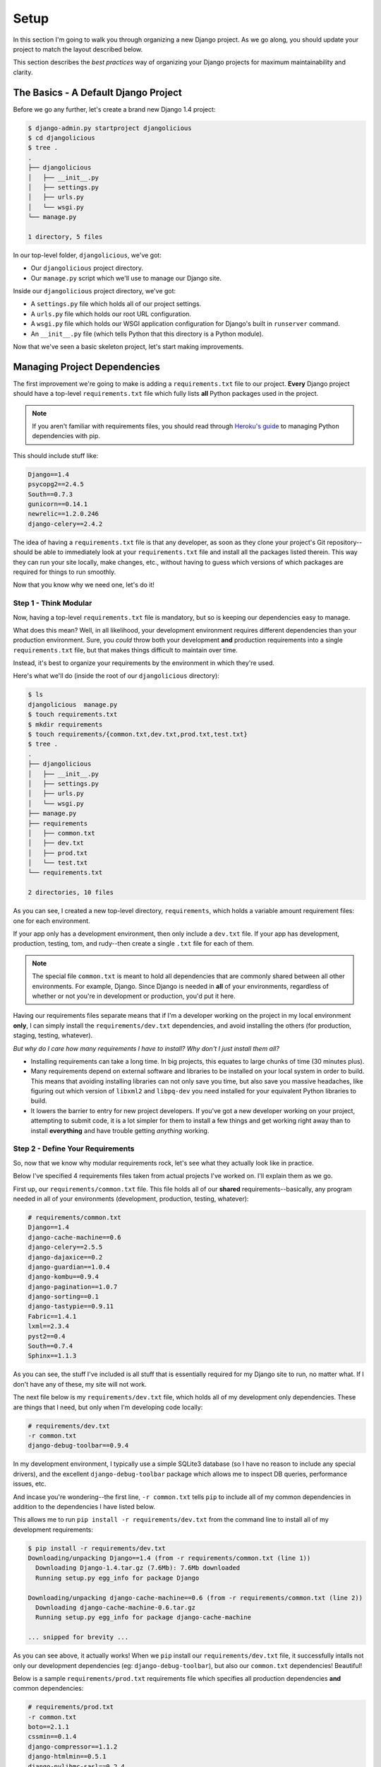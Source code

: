Setup
-----

In this section I'm going to walk you through organizing a new Django project.
As we go along, you should update your project to match the layout described
below.

This section describes the *best practices* way of organizing your Django
projects for maximum maintainability and clarity.


The Basics - A Default Django Project
*************************************

Before we go any further, let's create a brand new Django 1.4 project:

.. code-block:: console

    $ django-admin.py startproject djangolicious
    $ cd djangolicious
    $ tree .
    .
    ├── djangolicious
    │   ├── __init__.py
    │   ├── settings.py
    │   ├── urls.py
    │   └── wsgi.py
    └── manage.py

    1 directory, 5 files

In our top-level folder, ``djangolicious``, we've got:

- Our ``djangolicious`` project directory.
- Our ``manage.py`` script which we'll use to manage our Django site.

Inside our ``djangolicious`` project directory, we've got:

- A ``settings.py`` file which holds all of our project settings.
- A ``urls.py`` file which holds our root URL configuration.
- A ``wsgi.py`` file which holds our WSGI application configuration for
  Django's built in ``runserver`` command.
- An ``__init__.py`` file (which tells Python that this directory is a Python
  module).

Now that we've seen a basic skeleton project, let's start making improvements.


Managing Project Dependencies
*****************************

The first improvement we're going to make is adding a ``requirements.txt``
file to our project. **Every** Django project should have a top-level
``requirements.txt`` file which fully lists **all** Python packages used in the
project.

.. note::
    If you aren't familiar with requirements files, you should read through
    `Heroku's guide <https://devcenter.heroku.com/articles/python-pip>`_ to
    managing Python dependencies with pip.

This should include stuff like:

.. code-block:: text

    Django==1.4
    psycopg2==2.4.5
    South==0.7.3
    gunicorn==0.14.1
    newrelic==1.2.0.246
    django-celery==2.4.2

The idea of having a ``requirements.txt`` file is that any developer, as soon
as they clone your project's Git repository--should be able to immediately look
at your ``requirements.txt`` file and install all the packages listed therein.
This way they can run your site locally, make changes, etc., without having to
guess which versions of which packages are required for things to run smoothly.

Now that you know why we need one, let's do it!


Step 1 - Think Modular
^^^^^^^^^^^^^^^^^^^^^^

Now, having a top-level ``requirements.txt`` file is mandatory, but so is
keeping our dependencies easy to manage.

What does this mean? Well, in all likelihood, your development environment
requires different dependencies than your production environment. Sure, you
*could* throw both your development **and** production requirements into a
single ``requirements.txt`` file, but that makes things difficult to maintain
over time.

Instead, it's best to organize your requirements by the environment in which
they're used.

Here's what we'll do (inside the root of our ``djangolicious`` directory):

.. code-block:: console

    $ ls
    djangolicious  manage.py
    $ touch requirements.txt
    $ mkdir requirements
    $ touch requirements/{common.txt,dev.txt,prod.txt,test.txt}
    $ tree .
    .
    ├── djangolicious
    │   ├── __init__.py
    │   ├── settings.py
    │   ├── urls.py
    │   └── wsgi.py
    ├── manage.py
    ├── requirements
    │   ├── common.txt
    │   ├── dev.txt
    │   ├── prod.txt
    │   └── test.txt
    └── requirements.txt

    2 directories, 10 files

As you can see, I created a new top-level directory, ``requirements``, which
holds a variable amount requirement files: one for each environment.

If your app only has a development environment, then only include a ``dev.txt``
file. If your app has development, production, testing, tom, and rudy--then
create a single ``.txt`` file for each of them.

.. note::
    The special file ``common.txt`` is meant to hold all dependencies that are
    commonly shared between all other environments. For example, Django. Since
    Django is needed in **all** of your environments, regardless of whether or
    not you're in development or production, you'd put it here.

Having our requirements files separate means that if I'm a developer working on
the project in my local environment **only**, I can simply install the
``requirements/dev.txt`` dependencies, and avoid installing the others (for
production, staging, testing, whatever).

*But why do I care how many requirements I have to install? Why don't I just
install them all?*

- Installing requirements can take a long time. In big projects, this equates
  to large chunks of time (30 minutes plus).

- Many requirements depend on external software and libraries to be installed
  on your local system in order to build. This means that avoiding installing
  libraries can not only save you time, but also save you massive headaches,
  like figuring out which version of ``libxml2`` and ``libpq-dev`` you need
  installed for your equivalent Python libraries to build.

- It lowers the barrier to entry for new project developers. If you've got a
  new developer working on your project, attempting to submit code, it is a
  lot simpler for them to install a few things and get working right away than
  to install **everything** and have trouble getting *anything* working.


Step 2 - Define Your Requirements
^^^^^^^^^^^^^^^^^^^^^^^^^^^^^^^^^

So, now that we know why modular requirements rock, let's see what they
actually look like in practice.

Below I've specified 4 requirements files taken from actual projects I've
worked on. I'll explain them as we go.

First up, our ``requirements/common.txt`` file. This file holds all of our
**shared** requirements--basically, any program needed in all of your
environments (development, production, testing, whatever):

.. code-block:: text

    # requirements/common.txt
    Django==1.4
    django-cache-machine==0.6
    django-celery==2.5.5
    django-dajaxice==0.2
    django-guardian==1.0.4
    django-kombu==0.9.4
    django-pagination==1.0.7
    django-sorting==0.1
    django-tastypie==0.9.11
    Fabric==1.4.1
    lxml==2.3.4
    pyst2==0.4
    South==0.7.4
    Sphinx==1.1.3

As you can see, the stuff I've included is all stuff that is essentially
required for my Django site to run, no matter what. If I don't have any of
these, my site will not work.

The next file below is my ``requirements/dev.txt`` file, which holds all of my
development only dependencies. These are things that I need, but only when I'm
developing code locally:

.. code-block:: text

    # requirements/dev.txt
    -r common.txt
    django-debug-toolbar==0.9.4

In my development environment, I typically use a simple SQLite3 database (so I
have no reason to include any special drivers), and the excellent
``django-debug-toolbar`` package which allows me to inspect DB queries,
performance issues, etc.

And incase you're wondering--the first line, ``-r common.txt`` tells ``pip`` to
include all of my common dependencies in addition to the dependencies I have
listed below.

This allows me to run ``pip install -r requirements/dev.txt`` from the command
line to install all of my development requirements:

.. code-block:: console

    $ pip install -r requirements/dev.txt
    Downloading/unpacking Django==1.4 (from -r requirements/common.txt (line 1))
      Downloading Django-1.4.tar.gz (7.6Mb): 7.6Mb downloaded
      Running setup.py egg_info for package Django

    Downloading/unpacking django-cache-machine==0.6 (from -r requirements/common.txt (line 2))
      Downloading django-cache-machine-0.6.tar.gz
      Running setup.py egg_info for package django-cache-machine

    ... snipped for brevity ...

As you can see above, it actually works! When we ``pip`` install our
``requirements/dev.txt`` file, it successfully intalls not only our development
dependencies (eg: ``django-debug-toolbar``), but also our ``common.txt``
dependencies! Beautiful!

Below is a sample ``requirements/prod.txt`` requirements file which specifies
all production dependencies **and** common dependencies:

.. code-block:: text

    # requirements/prod.txt
    -r common.txt
    boto==2.1.1
    cssmin==0.1.4
    django-compressor==1.1.2
    django-htmlmin==0.5.1
    django-pylibmc-sasl==0.2.4
    django-storages==1.1.3
    gunicorn==0.14.1
    newrelic==1.2.0.246
    psycopg2==2.4.5
    pylibmc==1.2.2
    raven==1.3.5
    slimit==0.6

And lastly, here is one of my old ``requirements/test.txt`` files, which
provides test specific dependencies. These packages are only used for running
unit tests against my project:

.. code-block:: text

    # requirements/test.txt
    -r common.txt
    django-coverage==1.2.2
    django-nose==0.1.3
    mock==0.8.0
    nosexcover==1.0.7

- If I was going to run my code locally for development, I'd install my
  ``requirements/dev.txt`` dependencies.

- If I was going to run my code in production, I'd install my
  ``requirements/prod.txt`` dependencies.

- If I was going to do some testing on my code, I'd install my
  ``requirements/test.txt`` dependencies.

You get the idea. The main point here is that breaking up your dependencies is:

- Easy.
- Powerful.
- Intuitive.


Step 3 - Heroku Best Practices
^^^^^^^^^^^^^^^^^^^^^^^^^^^^^^

Now that we've got our requirements files all modularized, I bet you're
thinking: *Why even bother with a top-level ``requirements.txt`` file?*

So, here's the deal:

- Having a top-level ``requirements.txt`` is a standard.
- Heroku automatically reads your top-level ``requirements.txt`` file everytime
  you deploy your project (which we'll talk about in the next
  chapter) and installs any dependencies listed in it.

Since Heroku will install whatever is defined in your ``requirements.txt``
file, this gives you a few choices:

- Make Heroku install **all** of your dependencies: ``common.txt``,
  ``dev.txt``, ``prod.txt``, etc...
- Have Heroku **only** install the dependencies it needs.

Since we're only going to use Heroku for deploying our production quality
(live) website, it's best to have Heroku install **only** what it needs.

This will make future deployments faster, since Heroku has less things to do.

Open up your top-level ``requirements.txt`` file and enter the following:

.. code-block:: text

    # Install all of our production dependencies only.
    -r requirements/prod.txt

This way, Heroku will do exactly what we want it to: install our production software.


Separating Applications and Libraries
*************************************

The next step in managing any great Django project is separating your
applications from your libraries.

As you know, every Django project is comprised of a series of applications.
Some of these applications have models, views, etc. Some of these applications
are simple *helpers*, which provide various tidbits of functionality that you
need across all of your apps, and can't seem to find a good place to put.

Often times, these *helper* applications provide nothing more than `custom
templatetags <https://docs.djangoproject.com/en/dev/howto/custom-template-tags/>`_,
`management commands <https://docs.djangoproject.com/en/dev/howto/custom-management-commands/>`_,
and other bits of code that, while necessary, don't really belong in your other
applications.

Luckily, there is a simple way to structure your Django project so that:

- Developers can easily find all of your custom Django applications.
- Developers can easily find all of your custom Django libraries (*helpers*).
- Your main project directory isn't filled with tons of custom applications,
  cluttering your tree structure and making it difficult to find what you're
  looking for.

In every Django project, I like to create two additional directories, ``apps``
and ``libs``, inside of my main project directory, which I use to hold my
Django applications and libraries, respectively.

Going back to our ``djangolicious`` example, here's what we'll do:

.. code-block:: console

    $ mkdir djangolicious/apps
    $ mkdir djangolicious/libs
    $ touch djangolicious/apps/__init__.py
    $ touch djangolicious/libs/__init__.py
    $ tree .
    .
    ├── djangolicious
    │   ├── apps
    │   │   └── __init__.py
    │   ├── __init__.py
    │   ├── libs
    │   │   └── __init__.py
    │   ├── settings.py
    │   ├── urls.py
    │   └── wsgi.py
    ├── manage.py
    ├── requirements
    │   ├── common.txt
    │   ├── dev.txt
    │   ├── prod.txt
    │   └── test.txt
    └── requirements.txt

    4 directories, 12 files

As you can see above, our ``djangolicious`` project has our new ``apps`` and
``libs`` modules created. Now all we have to do is move our Django applications
and libraries into their proper places.

Since we're using the ``djangolicious`` example here, I'll just go ahead and
create a few Django apps and libraries so that we have something--however, now
is a good time for you to move your Django applications and libraries to their
proper places as well :)

.. code-block:: console

    $ cd djangolicious/apps
    $ django-admin.py startapp blog
    $ django-admin.py startapp reader
    $ django-admin.py startapp news
    $ cd ../libs
    $ django-admin.py startapp management
    $ django-admin.py startapp display
    $ cd ../..
    $ tree .
    .
    ├── djangolicious
    │   ├── apps
    │   │   ├── blog
    │   │   │   ├── __init__.py
    │   │   │   ├── models.py
    │   │   │   ├── tests.py
    │   │   │   └── views.py
    │   │   ├── __init__.py
    │   │   ├── news
    │   │   │   ├── __init__.py
    │   │   │   ├── models.py
    │   │   │   ├── tests.py
    │   │   │   └── views.py
    │   │   └── reader
    │   │       ├── __init__.py
    │   │       ├── models.py
    │   │       ├── tests.py
    │   │       └── views.py
    │   ├── __init__.py
    │   ├── libs
    │   │   ├── display
    │   │   │   ├── __init__.py
    │   │   │   ├── models.py
    │   │   │   ├── tests.py
    │   │   │   └── views.py
    │   │   ├── __init__.py
    │   │   └── management
    │   │       ├── __init__.py
    │   │       ├── models.py
    │   │       ├── tests.py
    │   │       └── views.py
    │   ├── settings.py
    │   ├── urls.py
    │   └── wsgi.py
    ├── manage.py
    ├── requirements
    │   ├── common.txt
    │   ├── dev.txt
    │   ├── prod.txt
    │   └── test.txt
    └── requirements.txt

    9 directories, 32 files

Now our project is starting to have some real structure! We've got our Django
applications and libraries nicely separated out. This way, not only is it easy
to find the application (or library) you're working on, but the main project
directory isn't cluttered at all.

The last step in moving our applications and libraries around is to update our
import paths. If you previous had written:

.. code-block:: python

    # blog/views.py
    from djangolicious.news.models import Newspaper
    from djangolicious.display.templatetags import top_stories

You'll have to switch your import path to say:

.. code-block:: python

    # blog/views.py
    from djangolicious.apps.news.models import Newspaper
    from djangolicious.libs.display.templatetags import top_stories

Although the import statement is slightly longer, I find that it's incredibly
useful to me (as a developer) to instantly know by looking at my imports which
apps I'm using, which libraries I'm using, and where to find their source if I
need to make changes.

You'll also need to update your ``settings`` file to include your new
application paths:

.. code-block:: python

    # settings.py
    INSTALLED_APPS = (
        ...
        'djangolicious.apps.blog',
        'djangolicious.apps.news',
        'djangolicious.apps.reader',
        ...
    )

